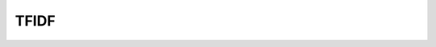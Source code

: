 TFIDF
^^^^^^^^^^^^^^^^^^^^^^^^^^^^^^^^^^^^^^^^^^^^^^^^^^^^^^^^^^^^^^^^^



    .. toctree::
        tf_matrix 

    .. toctree::        
        tf_idf_matrix

